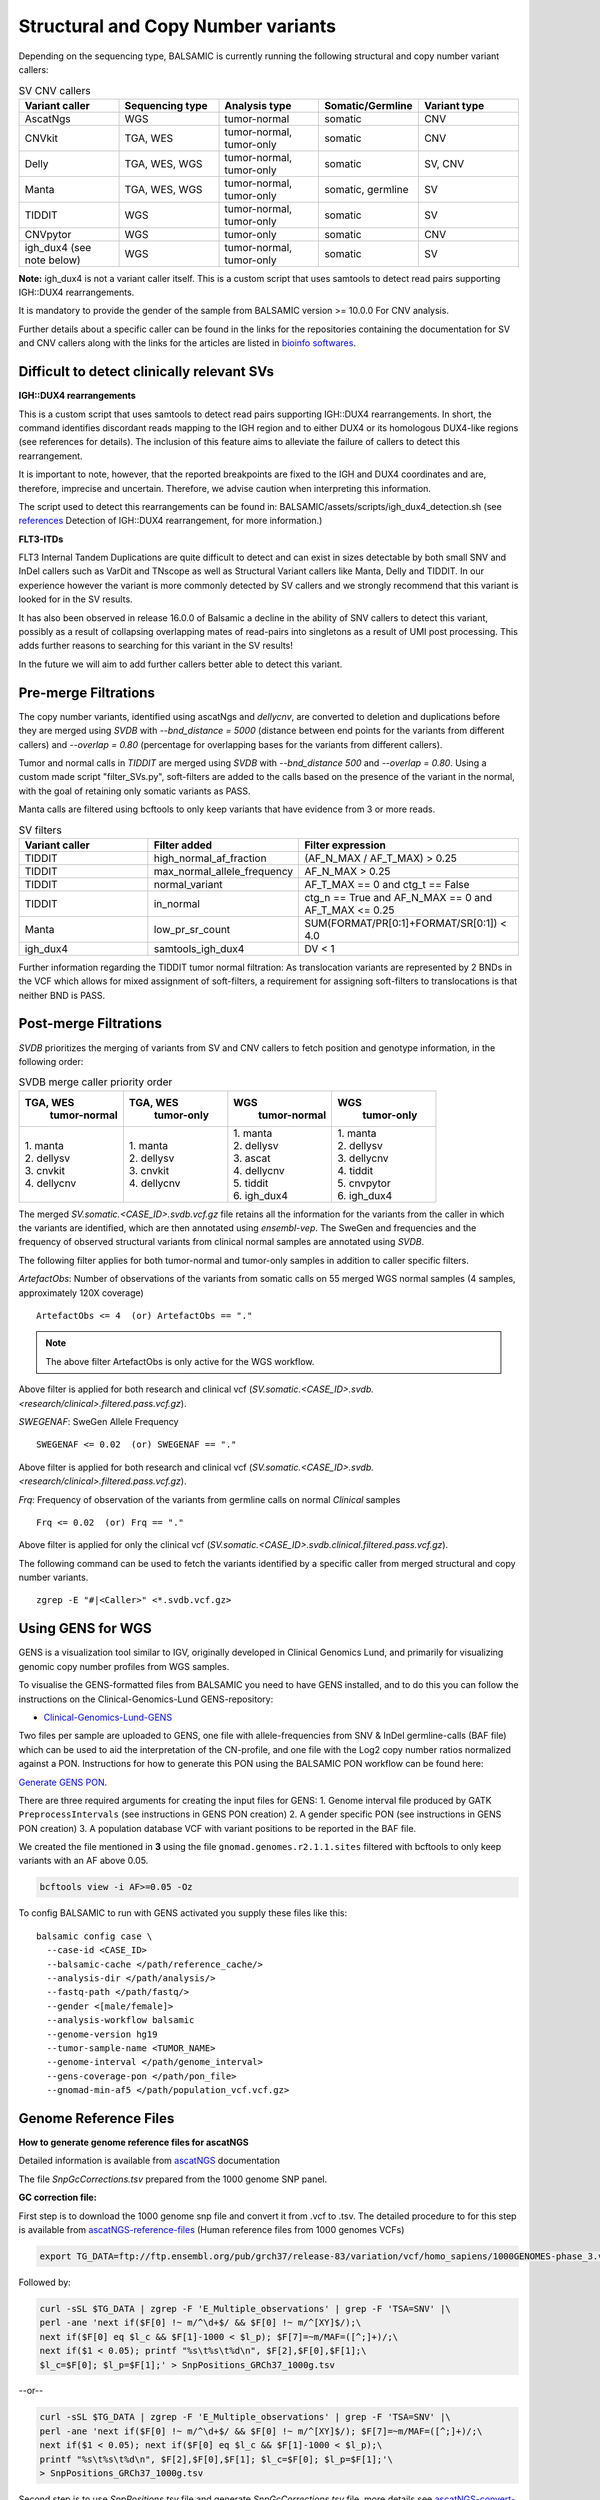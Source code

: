 ************************************
Structural and Copy Number variants
************************************

Depending on the sequencing type, BALSAMIC is currently running the following structural and copy number variant callers:


.. list-table:: SV CNV callers
   :widths: 25 25 25 25 25
   :header-rows: 1

   * - Variant caller
     - Sequencing type
     - Analysis type
     - Somatic/Germline
     - Variant type
   * - AscatNgs
     - WGS
     - tumor-normal
     - somatic
     - CNV
   * - CNVkit
     - TGA, WES
     - tumor-normal, tumor-only
     - somatic
     - CNV
   * - Delly
     - TGA, WES, WGS
     - tumor-normal, tumor-only
     - somatic
     - SV, CNV
   * - Manta
     - TGA, WES, WGS
     - tumor-normal, tumor-only
     - somatic, germline
     - SV
   * - TIDDIT
     - WGS
     - tumor-normal, tumor-only
     - somatic
     - SV
   * - CNVpytor
     - WGS
     - tumor-only
     - somatic
     - CNV
   * - igh_dux4 (see note below)
     - WGS
     - tumor-normal, tumor-only
     - somatic
     - SV


**Note:** igh_dux4 is not a variant caller itself. This is a custom script that uses samtools to detect read pairs supporting IGH::DUX4 rearrangements.

It is mandatory to provide the gender of the sample from BALSAMIC version >= 10.0.0 For CNV analysis.

Further details about a specific caller can be found in the links for the repositories containing the documentation for SV and CNV callers along with the links for the articles are listed in `bioinfo softwares <https://balsamic.readthedocs.io/en/latest/bioinfo_softwares.html>`_.

**Difficult to detect clinically relevant SVs**
^^^^^^^^^^^^^^^^^^^^^^^^^^^^^^^^^^^^^^^^^^^^^^^^^

**IGH::DUX4 rearrangements**

This is a custom script that uses samtools to detect read pairs supporting IGH::DUX4 rearrangements. In short, the command identifies discordant reads mapping to the IGH region and to either DUX4 or its homologous DUX4-like regions (see references for details). The inclusion of this feature aims to alleviate the failure of callers to detect this rearrangement.

It is important to note, however, that the reported breakpoints are fixed to the IGH and DUX4 coordinates and are, therefore, imprecise and uncertain. Therefore, we advise caution when interpreting this information.

The script used to detect this rearrangements can be found in: BALSAMIC/assets/scripts/igh_dux4_detection.sh (see `references <https://balsamic.readthedocs.io/en/latest/resources.html>`_ Detection of IGH::DUX4 rearrangement, for more information.)

**FLT3-ITDs**

FLT3 Internal Tandem Duplications are quite difficult to detect and can exist in sizes detectable by both small SNV and InDel callers such as VarDit and TNscope as well as Structural Variant callers like Manta, Delly and TIDDIT. In our experience however the variant is more commonly detected by SV callers and we strongly recommend that this variant is looked for in the SV results.

It has also been observed in release 16.0.0 of Balsamic a decline in the ability of SNV callers to detect this variant, possibly as a result of collapsing overlapping mates of read-pairs into singletons as a result of UMI post processing. This adds further reasons to searching for this variant in the SV results!

In the future we will aim to add further callers better able to detect this variant.


**Pre-merge Filtrations**
^^^^^^^^^^^^^^^^^^^^^^^^^^^^^^^^


The copy number variants, identified using ascatNgs and `dellycnv`, are converted to deletion and duplications before they are merged using `SVDB` with `--bnd_distance = 5000` (distance between end points for the variants from different callers) and  `--overlap = 0.80` (percentage for overlapping bases for the variants from different callers).

Tumor and normal calls in `TIDDIT` are merged using `SVDB` with `--bnd_distance 500` and `--overlap = 0.80`.
Using a custom made script "filter_SVs.py", soft-filters are added to the calls based on the presence of the variant in the normal, with the goal of retaining only somatic variants as PASS.

Manta calls are filtered using bcftools to only keep variants that have evidence from 3 or more reads.

.. list-table:: SV filters
   :widths: 25 25 40
   :header-rows: 1

   * - Variant caller
     - Filter added
     - Filter expression
   * - TIDDIT
     - high_normal_af_fraction
     - (AF_N_MAX / AF_T_MAX) > 0.25
   * - TIDDIT
     - max_normal_allele_frequency
     - AF_N_MAX > 0.25
   * - TIDDIT
     - normal_variant
     - AF_T_MAX == 0 and ctg_t == False
   * - TIDDIT
     - in_normal
     - ctg_n == True and AF_N_MAX == 0 and AF_T_MAX <= 0.25
   * - Manta
     - low_pr_sr_count
     - SUM(FORMAT/PR[0:1]+FORMAT/SR[0:1]) < 4.0
   * - igh_dux4
     - samtools_igh_dux4
     - DV < 1


Further information regarding the TIDDIT tumor normal filtration: As translocation variants are represented by 2 BNDs in the VCF which allows for mixed assignment of soft-filters, a requirement for assigning soft-filters to translocations is that neither BND is PASS.


**Post-merge Filtrations**
^^^^^^^^^^^^^^^^^^^^^^^^^^^^^^^^

`SVDB` prioritizes the merging of variants from SV and CNV callers to fetch position and genotype information,  in the following order:

.. list-table:: SVDB merge caller priority order
   :widths: 25 25 25 25
   :header-rows: 1

   * - TGA, WES
        tumor-normal
     - TGA, WES
        tumor-only
     - WGS
        tumor-normal
     - WGS
        tumor-only
   * - | 1. manta
       | 2. dellysv
       | 3. cnvkit
       | 4. dellycnv
     - | 1. manta
       | 2. dellysv
       | 3. cnvkit
       | 4. dellycnv
     - | 1. manta
       | 2. dellysv
       | 3. ascat
       | 4. dellycnv
       | 5. tiddit
       | 6. igh_dux4
     - | 1. manta
       | 2. dellysv
       | 3. dellycnv
       | 4. tiddit
       | 5. cnvpytor
       | 6. igh_dux4


The merged `SV.somatic.<CASE_ID>.svdb.vcf.gz` file retains all the information for the variants from the caller in which the variants are identified, which are then annotated using `ensembl-vep`.
The SweGen and frequencies and the frequency of observed structural variants from clinical normal samples are annotated using `SVDB`.

The following filter applies for both tumor-normal and tumor-only samples in addition to caller specific filters.

*ArtefactObs*: Number of observations of the variants from somatic calls on 55 merged WGS normal samples (4 samples, approximately 120X coverage)

::

  ArtefactObs <= 4  (or) ArtefactObs == "."

.. note:: The above filter ArtefactObs is only active for the WGS workflow.

Above filter is applied for both research and clinical vcf (`SV.somatic.<CASE_ID>.svdb.<research/clinical>.filtered.pass.vcf.gz`).


*SWEGENAF*: SweGen Allele Frequency

::

    SWEGENAF <= 0.02  (or) SWEGENAF == "."


Above filter is applied for both research and clinical vcf (`SV.somatic.<CASE_ID>.svdb.<research/clinical>.filtered.pass.vcf.gz`).

*Frq*: Frequency of observation of the variants from germline calls on normal `Clinical` samples

::

    Frq <= 0.02  (or) Frq == "."


Above filter is applied for only the clinical vcf (`SV.somatic.<CASE_ID>.svdb.clinical.filtered.pass.vcf.gz`).

The following command can be used to fetch the variants identified by a specific caller from merged structural and copy number variants.

::

  zgrep -E "#|<Caller>" <*.svdb.vcf.gz>


**Using GENS for WGS**
^^^^^^^^^^^^^^^^^^^^^^^^^^^^^^^^^^^^^

GENS is a visualization tool similar to IGV, originally developed in Clinical Genomics Lund, and primarily for visualizing genomic copy number profiles from WGS samples.

To visualise the GENS-formatted files from BALSAMIC you need to have GENS installed, and to do this you can follow the instructions on the Clinical-Genomics-Lund GENS-repository:

- `Clinical-Genomics-Lund-GENS`_

.. _Clinical-Genomics-Lund-GENS: https://github.com/Clinical-Genomics-Lund/gens

Two files per sample are uploaded to GENS, one file with allele-frequencies from SNV & InDel germline-calls (BAF file) which can be used to aid the interpretation of the CN-profile, and one file with the Log2 copy number ratios normalized against a PON. Instructions for how to generate this PON using the BALSAMIC PON workflow can be found here:

`Generate GENS PON <https://balsamic.readthedocs.io/en/latest/balsamic_pon.html>`_.

There are three required arguments for creating the input files for GENS:
1. Genome interval file produced by GATK ``PreprocessIntervals`` (see instructions in GENS PON creation)
2. A gender specific PON (see instructions in GENS PON creation)
3. A population database VCF with variant positions to be reported in the BAF file.

We created the file mentioned in **3** using the file ``gnomad.genomes.r2.1.1.sites`` filtered with bcftools to only keep variants with an AF above 0.05.

.. code-block::

    bcftools view -i AF>=0.05 -Oz

To config BALSAMIC to run with GENS activated you supply these files like this:

::

  balsamic config case \
    --case-id <CASE_ID>
    --balsamic-cache </path/reference_cache/>
    --analysis-dir </path/analysis/>
    --fastq-path </path/fastq/>
    --gender <[male/female]>
    --analysis-workflow balsamic
    --genome-version hg19
    --tumor-sample-name <TUMOR_NAME>
    --genome-interval </path/genome_interval>
    --gens-coverage-pon </path/pon_file>
    --gnomad-min-af5 </path/population_vcf.vcf.gz>


**Genome Reference Files**
^^^^^^^^^^^^^^^^^^^^^^^^^^^^^^^^

**How to generate genome reference files for ascatNGS**

Detailed information is available from `ascatNGS <https://github.com/cancerit/ascatNgs>`_ documentation

The file *SnpGcCorrections.tsv* prepared from the 1000 genome SNP panel.

**GC correction file:**

First step is to download the 1000 genome snp file and convert it from .vcf to .tsv. The detailed procedure to for this step is available from `ascatNGS-reference-files <https://github.com/cancerit/ascatNgs/wiki/Human-reference-files-from-1000-genomes-VCFs>`_ (Human reference files from 1000 genomes VCFs)

.. code-block::

    export TG_DATA=ftp://ftp.ensembl.org/pub/grch37/release-83/variation/vcf/homo_sapiens/1000GENOMES-phase_3.vcf.gz


Followed by:

.. code-block::

    curl -sSL $TG_DATA | zgrep -F 'E_Multiple_observations' | grep -F 'TSA=SNV' |\
    perl -ane 'next if($F[0] !~ m/^\d+$/ && $F[0] !~ m/^[XY]$/);\
    next if($F[0] eq $l_c && $F[1]-1000 < $l_p); $F[7]=~m/MAF=([^;]+)/;\
    next if($1 < 0.05); printf "%s\t%s\t%d\n", $F[2],$F[0],$F[1];\
    $l_c=$F[0]; $l_p=$F[1];' > SnpPositions_GRCh37_1000g.tsv


--or--

.. code-block::

    curl -sSL $TG_DATA | zgrep -F 'E_Multiple_observations' | grep -F 'TSA=SNV' |\
    perl -ane 'next if($F[0] !~ m/^\d+$/ && $F[0] !~ m/^[XY]$/); $F[7]=~m/MAF=([^;]+)/;\
    next if($1 < 0.05); next if($F[0] eq $l_c && $F[1]-1000 < $l_p);\
    printf "%s\t%s\t%d\n", $F[2],$F[0],$F[1]; $l_c=$F[0]; $l_p=$F[1];'\
    > SnpPositions_GRCh37_1000g.tsv

Second step is to use *SnpPositions.tsv* file and generate *SnpGcCorrections.tsv* file, more details see `ascatNGS-convert-snppositions <https://github.com/cancerit/ascatNgs/wiki/Convert-SnpPositions.tsv-to-SnpGcCorrections.tsv>`_

.. code-block::

    ascatSnpPanelGcCorrections.pl genome.fa SnpPositions.tsv > SnpGcCorrections.tsv

